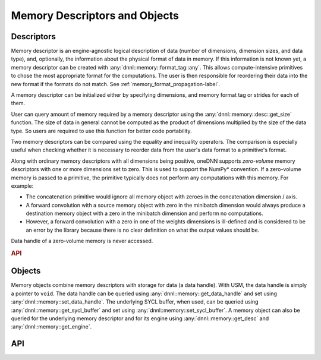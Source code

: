 ..
  Copyright 2019-2020 Intel Corporation

.. default-domain:: cpp

.. namespace:: 0

##############################
Memory Descriptors and Objects
##############################

***********
Descriptors
***********

Memory descriptor is an engine-agnostic logical description of data (number of
dimensions, dimension sizes, and data type), and, optionally, the information
about the physical format of data in memory. If this information is not known
yet, a memory descriptor can be created with
:any:`dnnl::memory::format_tag::any`. This allows compute-intensive primitives
to chose the most appropriate format for the computations.  The user is then
responsible for reordering their data into the new format if the formats do
not match. See :ref:`memory_format_propagation-label`.

A memory descriptor can be initialized either by specifying dimensions, and
memory format tag or strides for each of them.

User can query amount of memory required by a memory descriptor using the
:any:`dnnl::memory::desc::get_size` function. The size of data in general
cannot be computed as the product of dimensions multiplied by the size of the
data type. So users are required to use this function for better code
portability.

Two memory descriptors can be compared using the equality and inequality
operators. The comparison is especially useful when checking whether it is
necessary to reorder data from the user's data format to a primitive's format.

Along with ordinary memory descriptors with all dimensions being positive,
oneDNN supports *zero-volume* memory descriptors with one or more dimensions
set to zero. This is used to support the NumPy\* convention. If a zero-volume
memory is passed to a primitive, the primitive typically does not perform any
computations with this memory. For example:

- The concatenation primitive would ignore all memory object with zeroes in the
  concatenation dimension / axis.

- A forward convolution with a source memory object with zero in the minibatch
  dimension would always produce a destination memory object with a zero in the
  minibatch dimension and perform no computations.

- However, a forward convolution with a zero in one of the weights dimensions
  is ill-defined and is considered to be an error by the library because there
  is no clear definition on what the output values should be.

Data handle of a zero-volume memory is never accessed.

.. rubric:: API

.. doxygenstruct:: dnnl::memory::desc
   :project: oneDNN
   :members:

*******
Objects
*******

Memory objects combine memory descriptors with storage for data (a data
handle).  With USM, the data handle is simply a pointer to ``void``. The data
handle can be queried using :any:`dnnl::memory::get_data_handle` and set using
:any:`dnnl::memory::set_data_handle`. The underlying SYCL buffer, when used,
can be queried using :any:`dnnl::memory::get_sycl_buffer` and set using
:any:`dnnl::memory::set_sycl_buffer`. A memory object can also be queried for
the underlying memory descriptor and for its engine using
:any:`dnnl::memory::get_desc` and :any:`dnnl::memory::get_engine`.

***
API
***

.. doxygenstruct:: dnnl::memory
   :project: oneDNN
   :members: memory, get_desc, get_engine, get_data_handle, set_data_handle, get_sycl_buffer, set_sycl_buffer

.. vim: ts=3 sw=3 et spell spelllang=en
